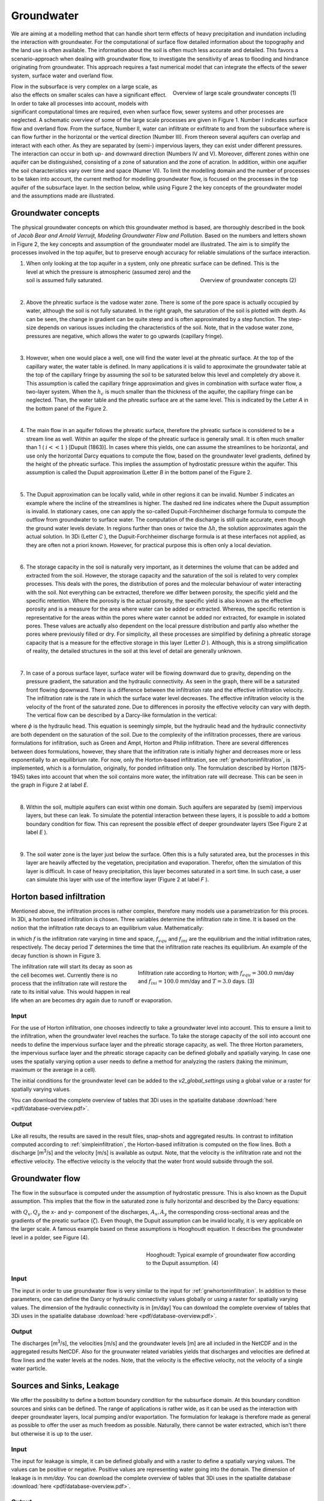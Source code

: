 Groundwater
===========

We are aiming at a modelling method that can handle short term effects of heavy precipitation and inundation including the interaction with groundwater. For the computational of surface flow detailed information about the topography and the land use is often available. The information about the soil is often much less accurate and detailed. This favors a scenario-approach when dealing with groundwater flow, to investigate the sensitivity of areas to flooding and hindrance originating from groundwater. This approach requires a fast numerical model that can integrate the effects of the sewer system, surface water and overland flow.
   
.. figure:: image/b_grw_largescaleoverview.png
   :scale: 30%
   :alt: largescale_figure
   :align: right

   Overview of large scale groundwater concepts (1) 
   
   
Flow in the subsurface is very complex on a large scale, as also the effects on smaller scales can have a significant effect. In order to take all processes into account, models with significant computational times are required, even when surface flow, sewer systems and other processes are neglected. A schematic overview of some of the large scale processes are given in Figure 1. Number I indicates surface flow and overland flow. From the surface, Number II, water can infiltrate or exfiltrate to and from the subsurface where is can flow further in the horizontal or the vertical direction (Number III). From thereon several aquifers can overlap and interact with each other. As they are separated by (semi-) impervious layers, they can exist under different pressures. The interaction can occur in both up- and downward direction (Numbers IV and V).  Moreover, different zones within one aquifer can be distinguished, consisting of a zone of saturation and the zone of acration. In addition, within one aquifier the soil characteristics vary over time and space (Numer VI). To limit the modelling domain and the number of processes to be taken into account, the current method for modelling groundwater flow, is focused on the processes in the top aquifer of the subsurface layer. In the section below, while using Figure 2 the key concepts of the groundwater model and the assumptions made are illustrated.


Groundwater concepts
-----------------------
The physical groundwater concepts on which this groundwater method is based, are thoroughly described in the book of *Jacob Bear and Arnold Verruijt, Modeling Groundwater Flow and Pollution*. Based on the numbers and letters shown in Figure 2, the key concepts and assumption of the groundwater model are illustrated. The aim is to simplify the processes involved in the top aquifer, but to preserve enough accuracy for reliable simulations of the surface interaction.


.. figure:: image/b_grw_overview.png
   :scale: 40%
   :alt: master_figure
   :align: right
   
   
   
.. figure:: image/b_grw_overview_ass.png
   :scale: 40%
   :alt: master_figure
   :align: right   

   Overview of groundwater concepts (2)




1. When only looking at the top aquifer in a system, only one phreatic surface can be defined. This is the level at which the pressure is atmospheric (assumed zero) and the soil is assumed fully saturated. 

|
2. Above the phreatic surface is the vadose water zone. There is some of the pore space is actually occupied by water, although the soil is not fully saturated. In the right graph, the saturation of the soil is plotted with depth. As can be seen, the change in gradient can be quite steep and is often approximated by a step function. The step-size depends on various issues including the characteristics of the soil. Note, that in the vadose water zone, pressures are negative, which allows the water to go upwards (capillary fringe). 

|
3. However, when one would place a well, one will find the water level at the phreatic surface. At the top of the capillary water, the water table is defined. In many applications it is valid to approximate the groundwater table at the top of the capillary fringe by assuming the soil to be saturated below this level and completely dry above it. This assumption is called the capillary fringe approximation and gives in combination with surface water flow,  a two-layer system.  When the :math:`h_c` \ is much smaller than the thickness of the aquifer, the capillary fringe can be neglected. Than, the water table and the phreatic surface are at the same level. This is indicated by the Letter *A*  in the bottom panel of the Figure 2. 
 
| 
4. The main flow in an aquifer follows the phreatic surface, therefore the phreatic surface is considered to be a stream line as well. Within an aquifer the slope of the phreatic surface is generally small. It is often much smaller than 1 ( :math:`i<<1` ) [Dupuit (1863)]. In cases where this yields, one can assume the streamlines to be horizontal, and use only the horizontal Darcy equations to compute the flow, based on the groundwater level gradients, defined by the height of the phreatic surface. This implies the assumption of hydrostatic pressure within the aquifer. This assumption is called the Dupuit approximation (Letter *B*  in the bottom panel of the Figure 2.
 
|
5. The Dupuit approximation can be locally valid, while in other regions it can be invalid. Number *5*  indicates an example where the incline of the streamlines is higher. The dashed red line indicates where the Dupuit assumption is invalid. In stationary cases, one can apply the so-called Dupuit-Forchheimer discharge formula to compute the outflow from groundwater to surface water. The computation of the discharge is still quite accurate, even though the ground water levels deviate.  In regions further than ones or twice the :math:`\Delta h`, the solution approximates again the actual solution. In 3Di (Letter *C* ), the Dupuit-Forchheimer discharge formula is at these interfaces not applied, as they are often not a priori known. However, for practical purpose this is often only a local deviation.
 
|  
6. The storage capacity in the soil is naturally very important, as it determines the volume that can be added and extracted from the soil. However, the storage capacity and the saturation of the soil is related to very complex processes. This deals with the pores, the distribution of pores and the molecular behaviour of water interacting with the soil.  Not everything can be extracted, therefore we differ between porosity, the specific yield and the specific retention. Where the porosity is the actual porosity, the specific yield is also known as the effective porosity and is a measure for the area where water can be added or extracted. Whereas, the specific retention is representative for the areas within the pores where water cannot be added nor extracted, for example in isolated pores. These values are actually also dependent on the local pressure distribution and partly also whether the pores where previously filled or dry. For simplicity, all these processes are simplified by defining a phreatic storage capacity that is a measure for the effective storage in this layer (Letter *D* ). Although, this is a strong simplification of reality, the detailed structures in the soil at this level of detail are generally unknown.  
 
| 
7. In case of a porous surface layer, surface water will be flowing downward due to gravity, depending on the pressure gradient, the saturation and the hydraulic connectivity. As seen in the graph, there will be a saturated front flowing dpownward. There is a difference between the infiltration rate and the effective infiltration velocity. The infiltration rate is the rate in which the surface water level decreases. The effective infiltration velocity is the velocity of the front of the saturated zone. Due to differences in porosity the effective velocity can vary with depth. The vertical flow can be described by a Darcy-like formulation in the vertical:

.. math::
   :label: inf_press

	q(x,y,z,t) = -\kappa(x,y,z) \frac{\partial \phi}{\partial z}
	
where :math:`\phi` is the hydraulic head. This equation is seemingly simple, but the hydraulic head and the hydraulic connectivity are both dependent on the saturation of the soil. Due to the complexity of the infiltration processes, there are various formulations for infiltration, such as Green and Ampt, Horton and Philip infiltration. There are several differences between does formulations, however, they share that the infiltration rate is initially higher and decreases more or less exponentially to an equilibrium rate. For now, only the Horton-based infiltration, see :ref:`grwhortoninfiltration`, is implemented, which is a formulation, originally, for ponded infiltration only. The formulation described by Horton (1875-1945) takes into account that when the soil contains more water, the infiltration rate will decrease. This can be seen in the graph in Figure 2 at label *E*.

|
8. Within the soil, multiple aquifers can exist within one domain. Such aquifers are separated by (semi) impervious layers, but these can leak. To simulate the potential interaction between these layers, it is possible to add a bottom boundary condition for flow. This can represent the possible effect of deeper groundwater layers (See Figure 2 at label *E* ).
 
|  
9. The soil water zone is the layer just below the surface. Often this is a fully saturated area, but the processes in this layer are heavily affected by the vegetation, precipitation and evaporation. Therefor, often the simulation of this layer is difficult. In case of heavy precipitation, this layer becomes saturated in a sort time. In such case, a user can simulate this layer with use of the interflow layer (Figure 2 at label *F* ).


.. _grwhortoninfiltration:

Horton based infiltration
-----------------------------------
Mentioned above, the infiltration proces is rather complex, therefore many models use a parametrization for this proces. In 3Di, a horton based infiltration is chosen. Three variables determine the infiltration rate in time. It is based on the notion that the infiltration rate decays to an equilibrium value. Mathematically:

.. math::
   :label: inf_horton

	f(x,y,t) = f_{equ}(x,y)+(  f_{ini}(x,y)-f_{equ}(x,y))e^{-t/T(x,y)}

in which :math:`f` is the infiltration rate varying in time and space, :math:`f_{equ}` and :math:`f_{ini}` are the equilibrium and the initial infiltration rates, respectively. The decay period :math:`T` determines the time that the infiltration rate reaches its equilibrium. An example of the decay function is shown in Figure 3. 

.. figure:: image/b_grw_inf_rate.png
   :figwidth: 422 px
   :alt: Horton infiltration
   :align: right   

   Infiltration rate according to Horton; with :math:`f_{equ}=300.0` mm/day and :math:`f_{ini}=100.0` mm/day and :math:`T=3.0` days.    (3)


The infiltration rate will start its decay as soon as the cell becomes wet. Currently there is no process that the infiltration rate will restore the rate to its initial value. This would happen in real life when an are becomes dry again due to runoff or evaporation.   
   
   
Input
~~~~~~~~~~~~
For the use of Horton infiltration, one chooses indirectly to take a groundwater level into account. This to ensure a limit to the infiltration, when the groundwater level reaches the surface. To take the storage capacity of the soil into account one needs to define the impervious surface layer and the phreatic storage capacity, as well. The three Horton parameters, the impervious surface layer and the phreatic storage capacity can be defined globally and spatially varying. In case one uses the spatially varying option a user needs to define a method for analyzing the rasters (taking the minimum, maximum or the average in a cell). 

The initial conditions for the groundwater level can be added to the *v2_global_settings* using a global value or a raster for spatially varying values.

You can download the complete overview of tables that 3Di uses in the spatialite database :download:`here <pdf/database-overview.pdf>`.

Output
~~~~~~~~~~~ 
Like all results, the results are saved in the result files, snap-shots and aggregated results. In contrast to infiltation computed according to :ref:`simpleinfiltration`, the Horton-based infiltration is computed on the flow lines. Both a discharge [m\ :sup:`3`\ /s] and the velocity [m/s] is available as output. Note, that the velocity is the infiltration rate and not the effective velocity. The effective velocity is the velocity that the water front would subside through the soil. 

.. _grwflow:

Groundwater flow 
--------------------
The flow in the subsurface is computed under the assumption of hydrostatic pressure. This is also known as the Dupuit assumption. This implies that the flow in the saturated zone is fully horizontal and described by the Darcy equations:

.. math::
   :label: eq_darcy
   
   Q_x=-K_x A_x \frac{\partial \zeta}{\partial x}
 
   Q_y=-K_y A_y \frac{\partial \zeta}{\partial y}
   
with :math:`Q_x, Q_y` the x- and y- component of the discharges, :math:`A_x, A_y` the corresponding cross-sectional areas and the gradients of the preatic surface (:math:`\zeta`). Even though, the Dupuit assumption can be invalid locally, it is very applicable on the larger scale. A famous example based on these assumptions is Hooghoudt equation. It describes the groundwater level in  a polder, see Figure (4). 

.. figure:: image/b_grw_hooghoudt.png
   :figwidth: 400 px
   :alt: Hooghoudt
   :align: right   

   Hooghoudt: Typical example of groundwater flow according to the Dupuit assumption. (4)

Input
~~~~~~~~~~~~

The input in order to use groundwater flow is very similar to the input for :ref:`grwhortoninfiltration`. In addition to these parameters, one can define the Darcy or hydraulic connectivity values globally or using a raster for spatially varying values. The dimension of the hydraulic connectivity is in [m/day] You can download the complete overview of tables that 3Di uses in the spatialite database :download:`here <pdf/database-overview.pdf>`.


Output
~~~~~~~~~~~ 

The discharges [m\ :sup:`3`\ /s], the velocities [m/s] and the groundwater levels [m] are all included in the NetCDF and in the aggregated results NetCDF. Also for the grounwater related variables yields that discharges and velocities are defined at flow lines and the water levels at the nodes. Note, that the velocity is the effective velocity, not the velocity of a single water particle. 

.. _grwleakage:

Sources and Sinks, Leakage
-----------------------------
We offer the possibility to define a bottom boundary condition for the subsurface domain. At this boundary condition sources and sinks can be defined. The range of applications is rather wide, as it can be used as the interaction with deeper groundwater layers, local pumping and/or evaportation. The formulation for leakage is therefore made as general as possible to offer the user as much freedom as possible. Naturally, there cannot be water extracted, which isn't there but otherwise it is up to the user.


Input
~~~~~~~~~~~~
The input for leakage is simple, it can be defined globally and with a raster to define a spatially varying values. The values can be positive or negative. Positive values are representing water going into the domain. The dimension of leakage is in *mm/day*. You can download the complete overview of tables that 3Di uses in the spatialite database :download:`here <pdf/database-overview.pdf>`.

Output
~~~~~~~~~~~ 
The sources as sinks are defined on cell nodes. This yields also for leakage values. The fluxes per cell [m\ :sup:`3`\ /s] can be found in the result files. Note that when the flow limits the extraction, the limited values are recorded in the result files. 


.. _grwnummericalimplementation:

Numerical implementation [#f1]_
-----------------------------------
The numerical implementation of the horizontal and vertical flow is based on the concept of staggered grids. This implies that pressure points are defined in the cell centers and flow is defined at the cell edges. The spatial resolution of the 2D surface flow equals that of the groundwater flow. Therefore, the connections between the surface and the subsurface are completely vertical and orthogonal to the surface and subsurface layers. 

Considering the timescales of groundwater flow compared to surface water flow, they are generally considerable longer. This would favor an explicit formulation. However, the moment that the groundwater level reaches the surface, the timescales are the same. Therefore, the horzontal flow is computed explicitly, but the vertical interaction is computed implicitly. 

For the sources and sinks, we choose an implementation where the sources are computed explicitly, but the sinks are implicitly computed. This is to guarantee mass conservation.


We are working on a full description of the numerical implementation to be published in *International Journal For Numerical Methods in Fluids*.



.. rubric:: Footnotes

.. [#f1] The numerical implementation is developed by and under the supervision of G.S. Stelling, Stelling hydraulics, 2018